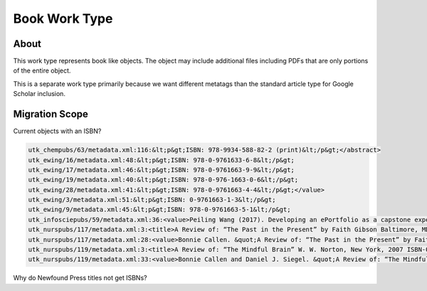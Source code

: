 Book Work Type
==============

About
-----

This work type represents book like objects.  The object may include additional files including PDFs that are only
portions of the entire object.

This is a separate work type primarily because we want different metatags than the standard article type for Google
Scholar inclusion.

Migration Scope
---------------

Current objects with an ISBN?

.. code-block:: text

    utk_chempubs/63/metadata.xml:116:&lt;p&gt;ISBN: 978-9934-588-82-2 (print)&lt;/p&gt;</abstract>
    utk_ewing/16/metadata.xml:48:&lt;p&gt;ISBN: 978-0-9761633-6-8&lt;/p&gt;
    utk_ewing/17/metadata.xml:46:&lt;p&gt;ISBN: 978-0-9761663-9-9&lt;/p&gt;
    utk_ewing/19/metadata.xml:40:&lt;p&gt;ISBN: 978-0-976-1663-0-6&lt;/p&gt;
    utk_ewing/28/metadata.xml:41:&lt;p&gt;ISBN: 978-0-9761663-4-4&lt;/p&gt;</value>
    utk_ewing/3/metadata.xml:51:&lt;p&gt;ISBN: 0-9761663-1-3&lt;/p&gt;
    utk_ewing/9/metadata.xml:45:&lt;p&gt;ISBN: 978-0-9761663-5-1&lt;/p&gt;
    utk_infosciepubs/59/metadata.xml:36:<value>Peiling Wang (2017). Developing an ePortfolio as a capstone experience for graduate studies in information science: a process-to-product model and its implementation. In Proceedings of EDULEARN17 Conference (3rd-5th July, 2017, Barcelona, SPAIN) Pages: 3861-3870 (ISBN: 978-84-697-3777-4)</value>
    utk_nurspubs/117/metadata.xml:3:<title>A Review of: “The Past in the Present” by Faith Gibson Baltimore, MD: Health Professions Press ISBN: 1-878812-87-4 Copyright: 2004</title>
    utk_nurspubs/117/metadata.xml:28:<value>Bonnie Callen. &quot;A Review of: “The Past in the Present” by Faith Gibson Baltimore, MD: Health Professions Press ISBN: 1-878812-87-4 Copyright: 2004&quot; Issues in Mental Health Nursing 26.7 (2005): 795-797.</value>
    utk_nurspubs/119/metadata.xml:3:<title>A Review of: “The Mindful Brain” W. W. Norton, New York, 2007 ISBN-0-393-70470-X</title>
    utk_nurspubs/119/metadata.xml:33:<value>Bonnie Callen and Daniel J. Siegel. &quot;A Review of: “The Mindful Brain” W. W. Norton, New York, 2007 ISBN-0-393-70470-X&quot; Issues in Mental Health Nursing 29.6 (2008): 675-676.</value>

Why do Newfound Press titles not get ISBNs?



